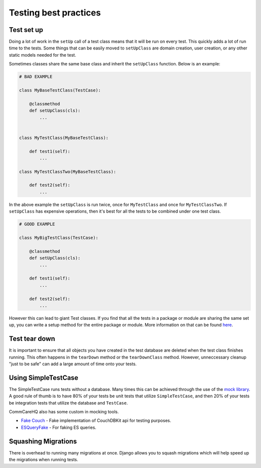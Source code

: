 ======================
Testing best practices
======================

Test set up
===========

Doing a lot of work in the ``setUp`` call of a test class means that it will be run on every test. This
quickly adds a lot of run time to the tests. Some things that can be easily moved to ``setUpClass`` are domain
creation, user creation, or any other static models needed for the test.

Sometimes classes share the same base class and inherit the ``setUpClass`` function. Below is an example:

.. code:: python

    # BAD EXAMPLE

    class MyBaseTestClass(TestCase):

        @classmethod
        def setUpClass(cls):
            ...


    class MyTestClass(MyBaseTestClass):

        def test1(self):
            ...

    class MyTestClassTwo(MyBaseTestClass):

        def test2(self):
            ...


In the above example the ``setUpClass`` is run twice, once for ``MyTestClass`` and once for ``MyTestClassTwo``. If ``setUpClass`` has expensive operations, then it's best for all the tests to be combined under one test class.

.. code:: python

    # GOOD EXAMPLE

    class MyBigTestClass(TestCase):

        @classmethod
        def setUpClass(cls):
            ...

        def test1(self):
            ...

        def test2(self):
            ...

However this can lead to giant Test classes. If you find that all the tests in a package or module are sharing
the same set up, you can write a setup method for the entire package or module. More information on that can be found `here <http://pythontesting.net/framework/nose/nose-fixture-reference/#package>`_.

Test tear down
==================

It is important to ensure that all objects you have created in the test database are deleted when the test
class finishes running. This often happens in the ``tearDown`` method or the ``tearDownClass`` method.
However, unneccessary cleanup "just to be safe" can add a large amount of time onto your tests.


Using SimpleTestCase
====================

The SimpleTestCase runs tests without a database. Many times this can be achieved through the use of the `mock
library <http://www.voidspace.org.uk/python/mock/>`_. A good rule of thumb is to have 80% of your tests be unit
tests that utilize ``SimpleTestCase``, and then 20% of your tests be integration tests that utilize the
database and ``TestCase``.

CommCareHQ also has some custom in mocking tools.

- `Fake Couch <https://github.com/dimagi/fakecouch>`_ - Fake implementation of CouchDBKit api for testing purposes.
- `ESQueryFake <https://github.com/dimagi/commcare-hq/blob/master/corehq/apps/es/fake/es_query_fake.py>`_ - For faking ES queries.


Squashing Migrations
====================

There is overhead to running many migrations at once. Django allows you to squash migrations which will help
speed up the migrations when running tests.
